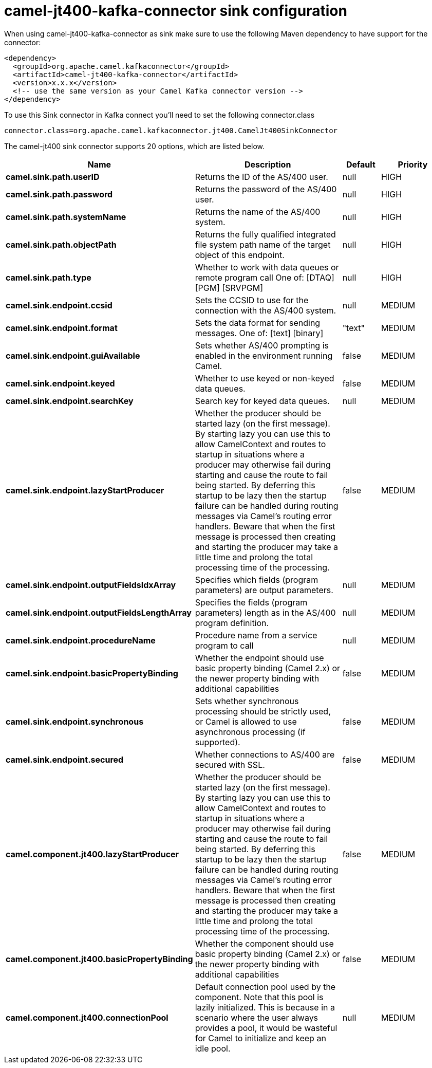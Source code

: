// kafka-connector options: START
[[camel-jt400-kafka-connector-sink]]
= camel-jt400-kafka-connector sink configuration

When using camel-jt400-kafka-connector as sink make sure to use the following Maven dependency to have support for the connector:

[source,xml]
----
<dependency>
  <groupId>org.apache.camel.kafkaconnector</groupId>
  <artifactId>camel-jt400-kafka-connector</artifactId>
  <version>x.x.x</version>
  <!-- use the same version as your Camel Kafka connector version -->
</dependency>
----

To use this Sink connector in Kafka connect you'll need to set the following connector.class

[source,java]
----
connector.class=org.apache.camel.kafkaconnector.jt400.CamelJt400SinkConnector
----


The camel-jt400 sink connector supports 20 options, which are listed below.



[width="100%",cols="2,5,^1,2",options="header"]
|===
| Name | Description | Default | Priority
| *camel.sink.path.userID* | Returns the ID of the AS/400 user. | null | HIGH
| *camel.sink.path.password* | Returns the password of the AS/400 user. | null | HIGH
| *camel.sink.path.systemName* | Returns the name of the AS/400 system. | null | HIGH
| *camel.sink.path.objectPath* | Returns the fully qualified integrated file system path name of the target object of this endpoint. | null | HIGH
| *camel.sink.path.type* | Whether to work with data queues or remote program call One of: [DTAQ] [PGM] [SRVPGM] | null | HIGH
| *camel.sink.endpoint.ccsid* | Sets the CCSID to use for the connection with the AS/400 system. | null | MEDIUM
| *camel.sink.endpoint.format* | Sets the data format for sending messages. One of: [text] [binary] | "text" | MEDIUM
| *camel.sink.endpoint.guiAvailable* | Sets whether AS/400 prompting is enabled in the environment running Camel. | false | MEDIUM
| *camel.sink.endpoint.keyed* | Whether to use keyed or non-keyed data queues. | false | MEDIUM
| *camel.sink.endpoint.searchKey* | Search key for keyed data queues. | null | MEDIUM
| *camel.sink.endpoint.lazyStartProducer* | Whether the producer should be started lazy (on the first message). By starting lazy you can use this to allow CamelContext and routes to startup in situations where a producer may otherwise fail during starting and cause the route to fail being started. By deferring this startup to be lazy then the startup failure can be handled during routing messages via Camel's routing error handlers. Beware that when the first message is processed then creating and starting the producer may take a little time and prolong the total processing time of the processing. | false | MEDIUM
| *camel.sink.endpoint.outputFieldsIdxArray* | Specifies which fields (program parameters) are output parameters. | null | MEDIUM
| *camel.sink.endpoint.outputFieldsLengthArray* | Specifies the fields (program parameters) length as in the AS/400 program definition. | null | MEDIUM
| *camel.sink.endpoint.procedureName* | Procedure name from a service program to call | null | MEDIUM
| *camel.sink.endpoint.basicPropertyBinding* | Whether the endpoint should use basic property binding (Camel 2.x) or the newer property binding with additional capabilities | false | MEDIUM
| *camel.sink.endpoint.synchronous* | Sets whether synchronous processing should be strictly used, or Camel is allowed to use asynchronous processing (if supported). | false | MEDIUM
| *camel.sink.endpoint.secured* | Whether connections to AS/400 are secured with SSL. | false | MEDIUM
| *camel.component.jt400.lazyStartProducer* | Whether the producer should be started lazy (on the first message). By starting lazy you can use this to allow CamelContext and routes to startup in situations where a producer may otherwise fail during starting and cause the route to fail being started. By deferring this startup to be lazy then the startup failure can be handled during routing messages via Camel's routing error handlers. Beware that when the first message is processed then creating and starting the producer may take a little time and prolong the total processing time of the processing. | false | MEDIUM
| *camel.component.jt400.basicPropertyBinding* | Whether the component should use basic property binding (Camel 2.x) or the newer property binding with additional capabilities | false | MEDIUM
| *camel.component.jt400.connectionPool* | Default connection pool used by the component. Note that this pool is lazily initialized. This is because in a scenario where the user always provides a pool, it would be wasteful for Camel to initialize and keep an idle pool. | null | MEDIUM
|===
// kafka-connector options: END
